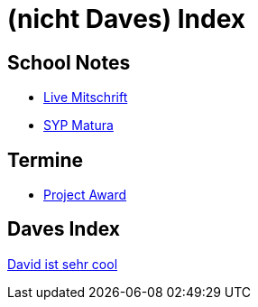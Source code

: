 = (nicht Daves) Index
ifndef::imagesdir[:imagesdir: images]

== School Notes
* https://mathiasbal.github.io/school-notes/notes/grape.html[Live Mitschrift]
* https://mathiasbal.github.io/school-notes/notes/syp-matura.html[SYP Matura]


== Termine
* https://mathiasbal.github.io/school-notes/dates/project-award.html[Project Award]

== Daves Index
https://ignjatovic.at[David ist sehr cool]

